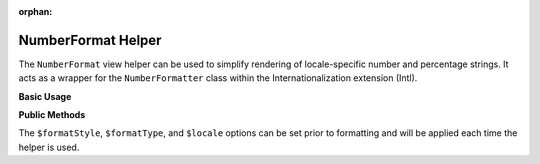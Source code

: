 :orphan:

.. _zend.i18n.view.helper.number-format:

NumberFormat Helper
-------------------

The ``NumberFormat`` view helper can be used to simplify rendering of locale-specific number and percentage
strings. It acts as a wrapper for the ``NumberFormatter`` class within the Internationalization extension (Intl).

.. _zend.i18n.view.helper.number-format.usage:

**Basic Usage**

.. code-block:: php
   :linenos:

   // Within your view

   // Example of Decimal formatting:
   echo $this->numberFormat(
       1234567.891234567890000,
       NumberFormatter::DECIMAL,
       NumberFormatter::TYPE_DEFAULT,
       "de_DE"
   );
   // This returns: "1.234.567,891"

   // Example of Percent formatting:
   echo $this->numberFormat(
       0.80,
       NumberFormatter::PERCENT,
       NumberFormatter::TYPE_DEFAULT,
       "en_US"
   );
   // This returns: "80%"

   // Example of Scientific notation formatting:
   echo $this->numberFormat(
       0.00123456789,
       NumberFormatter::SCIENTIFIC,
       NumberFormatter::TYPE_DEFAULT,
       "fr_FR"
   );
   // This returns: "1,23456789E-3"

.. function:: numberFormat(number $number [, int $formatStyle [, int $formatType [, string $locale ]]])
   :noindex:

   :param $number: The numeric value.

   :param $formatStyle: (Optional) Style of the formatting, one of the `format style constants`_. If unset, it will use ``NumberFormatter::DECIMAL`` as the default style.

   :param $formatType: (Optional) The `formatting type`_ to use. If unset, it will use ``NumberFormatter::TYPE_DEFAULT`` as the default type.

   :param $locale: (Optional) Locale in which the number would be formatted (locale name, e.g. en_US). If unset, it will use the default locale (``Locale::getDefault()``)

.. _zend.i18n.view.helper.number-format.setter-usage:

**Public Methods**

The ``$formatStyle``, ``$formatType``, and ``$locale`` options can be set prior to formatting and will be applied
each time the helper is used.

.. code-block:: php
   :linenos:

   // Within your view
   $this->plugin("numberformat")
               ->setFormatStyle(NumberFormatter::PERCENT)
               ->setFormatType(NumberFormatter::TYPE_DOUBLE)
               ->setLocale("en_US");

   echo $this->numberFormat(0.56);  // "56%"
   echo $this->numberFormat(0.90);  // "90%"



.. _`format style constants`: http://us.php.net/manual/en/class.numberformatter.php#intl.numberformatter-constants.unumberformatstyle
.. _`formatting type`: http://us.php.net/manual/en/class.numberformatter.php#intl.numberformatter-constants.types
